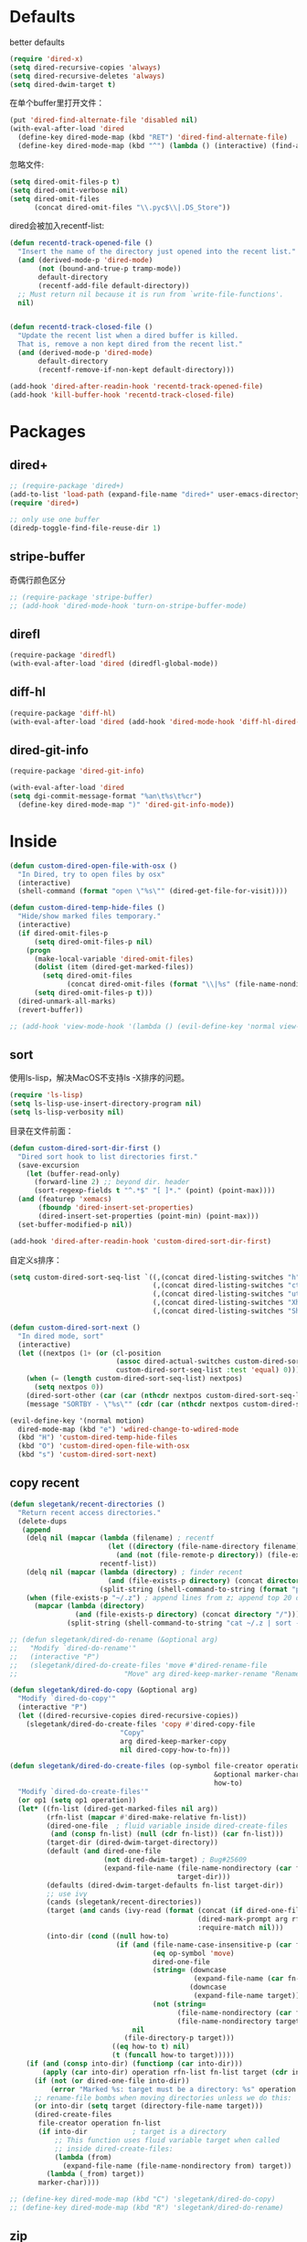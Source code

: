 * Defaults
better defaults
#+BEGIN_SRC emacs-lisp
  (require 'dired-x)
  (setq dired-recursive-copies 'always)
  (setq dired-recursive-deletes 'always)
  (setq dired-dwim-target t)
#+END_SRC

在单个buffer里打开文件：
#+BEGIN_SRC emacs-lisp
  (put 'dired-find-alternate-file 'disabled nil)
  (with-eval-after-load 'dired
    (define-key dired-mode-map (kbd "RET") 'dired-find-alternate-file)
    (define-key dired-mode-map (kbd "^") (lambda () (interactive) (find-alternate-file ".."))))  ; was dired-up-directory)

#+END_SRC

忽略文件:
#+BEGIN_SRC emacs-lisp
  (setq dired-omit-files-p t)
  (setq dired-omit-verbose nil)
  (setq dired-omit-files
        (concat dired-omit-files "\\.pyc$\\|.DS_Store"))
#+END_SRC

dired会被加入recentf-list:
#+BEGIN_SRC emacs-lisp
  (defun recentd-track-opened-file ()
    "Insert the name of the directory just opened into the recent list."
    (and (derived-mode-p 'dired-mode)
         (not (bound-and-true-p tramp-mode))
         default-directory
         (recentf-add-file default-directory))
    ;; Must return nil because it is run from `write-file-functions'.
    nil)


  (defun recentd-track-closed-file ()
    "Update the recent list when a dired buffer is killed.
    That is, remove a non kept dired from the recent list."
    (and (derived-mode-p 'dired-mode)
         default-directory
         (recentf-remove-if-non-kept default-directory)))

  (add-hook 'dired-after-readin-hook 'recentd-track-opened-file)
  (add-hook 'kill-buffer-hook 'recentd-track-closed-file)
#+END_SRC

* Packages
** dired+
#+BEGIN_SRC emacs-lisp
  ;; (require-package 'dired+)
  (add-to-list 'load-path (expand-file-name "dired+" user-emacs-directory))
  (require 'dired+)
  
  ;; only use one buffer
  (diredp-toggle-find-file-reuse-dir 1)
#+END_SRC
** stripe-buffer
奇偶行颜色区分
#+BEGIN_SRC emacs-lisp
  ;; (require-package 'stripe-buffer)
  ;; (add-hook 'dired-mode-hook 'turn-on-stripe-buffer-mode)
#+END_SRC
** direfl
#+BEGIN_SRC emacs-lisp
  (require-package 'diredfl)
  (with-eval-after-load 'dired (diredfl-global-mode))
#+END_SRC

** diff-hl
#+BEGIN_SRC emacs-lisp
  (require-package 'diff-hl)
  (with-eval-after-load 'dired (add-hook 'dired-mode-hook 'diff-hl-dired-mode))
#+END_SRC
** dired-git-info
#+BEGIN_SRC emacs-lisp
  (require-package 'dired-git-info)

  (with-eval-after-load 'dired
  (setq dgi-commit-message-format "%an\t%s\t%cr")
    (define-key dired-mode-map ")" 'dired-git-info-mode))
#+END_SRC

* Inside
#+BEGIN_SRC emacs-lisp
  (defun custom-dired-open-file-with-osx ()
    "In Dired, try to open files by osx"
    (interactive)
    (shell-command (format "open \"%s\"" (dired-get-file-for-visit))))

  (defun custom-dired-temp-hide-files ()
    "Hide/show marked files temporary."
    (interactive)
    (if dired-omit-files-p
        (setq dired-omit-files-p nil)
      (progn
        (make-local-variable 'dired-omit-files)
        (dolist (item (dired-get-marked-files))
          (setq dired-omit-files
                (concat dired-omit-files (format "\\|%s" (file-name-nondirectory item)))))
        (setq dired-omit-files-p t)))
    (dired-unmark-all-marks)
    (revert-buffer))

  ;; (add-hook 'view-mode-hook '(lambda () (evil-define-key 'normal view-mode-map (kbd "q") 'View-quit)))

#+END_SRC
** sort
使用ls-lisp，解决MacOS不支持ls -X排序的问题。
#+BEGIN_SRC emacs-lisp
  (require 'ls-lisp)
  (setq ls-lisp-use-insert-directory-program nil)
  (setq ls-lisp-verbosity nil)
#+END_SRC

目录在文件前面：
#+BEGIN_SRC emacs-lisp
  (defun custom-dired-sort-dir-first ()
    "Dired sort hook to list directories first."
    (save-excursion
      (let (buffer-read-only)
        (forward-line 2) ;; beyond dir. header
        (sort-regexp-fields t "^.*$" "[ ]*." (point) (point-max))))
    (and (featurep 'xemacs)
         (fboundp 'dired-insert-set-properties)
         (dired-insert-set-properties (point-min) (point-max)))
    (set-buffer-modified-p nil))

  (add-hook 'dired-after-readin-hook 'custom-dired-sort-dir-first)
#+END_SRC

自定义s排序：
#+BEGIN_SRC emacs-lisp
  (setq custom-dired-sort-seq-list `((,(concat dired-listing-switches "h") . "Name")
                                     (,(concat dired-listing-switches "cth") . "Create Time")
                                     (,(concat dired-listing-switches "uth") . "Modify Time")
                                     (,(concat dired-listing-switches "Xh") . "Extension")
                                     (,(concat dired-listing-switches "Sh") . "Size")))

  (defun custom-dired-sort-next ()
    "In dired mode, sort"
    (interactive)
    (let ((nextpos (1+ (or (cl-position
                            (assoc dired-actual-switches custom-dired-sort-seq-list)
                            custom-dired-sort-seq-list :test 'equal) 0))))
      (when (= (length custom-dired-sort-seq-list) nextpos)
        (setq nextpos 0))
      (dired-sort-other (car (car (nthcdr nextpos custom-dired-sort-seq-list))))
      (message "SORTBY - \"%s\"" (cdr (car (nthcdr nextpos custom-dired-sort-seq-list))))))

  (evil-define-key '(normal motion)
    dired-mode-map (kbd "e") 'wdired-change-to-wdired-mode
    (kbd "H") 'custom-dired-temp-hide-files
    (kbd "O") 'custom-dired-open-file-with-osx
    (kbd "s") 'custom-dired-sort-next)
#+END_SRC
** copy recent
#+BEGIN_SRC emacs-lisp
  (defun slegetank/recent-directories ()
    "Return recent access directories."
    (delete-dups
     (append
      (delq nil (mapcar (lambda (filename) ; recentf
                          (let ((directory (file-name-directory filename)))
                            (and (not (file-remote-p directory)) (file-exists-p directory) directory)))
                        recentf-list))
      (delq nil (mapcar (lambda (directory) ; finder recent
                          (and (file-exists-p directory) (concat directory "/")))
                        (split-string (shell-command-to-string (format "python %s/init/osx-recent-dir.py" user-emacs-directory)) "\n" t)))
      (when (file-exists-p "~/.z") ; append lines from z; append top 20 dirs
        (mapcar (lambda (directory)
                  (and (file-exists-p directory) (concat directory "/")))
                (split-string (shell-command-to-string "cat ~/.z | sort -r -n -k 2 -t \"|\" | cut -f 1 -d \"|\" | head -n 20") "\n" t))))))

  ;; (defun slegetank/dired-do-rename (&optional arg)
  ;;   "Modify `dired-do-rename'"
  ;;   (interactive "P")
  ;;   (slegetank/dired-do-create-files 'move #'dired-rename-file
  ;;                          "Move" arg dired-keep-marker-rename "Rename"))

  (defun slegetank/dired-do-copy (&optional arg)
    "Modify `dired-do-copy'"
    (interactive "P")
    (let ((dired-recursive-copies dired-recursive-copies))
      (slegetank/dired-do-create-files 'copy #'dired-copy-file
                             "Copy"
                             arg dired-keep-marker-copy
                             nil dired-copy-how-to-fn)))

  (defun slegetank/dired-do-create-files (op-symbol file-creator operation arg
                                                    &optional marker-char op1
                                                    how-to)
    "Modify `dired-do-create-files'"
    (or op1 (setq op1 operation))
    (let* ((fn-list (dired-get-marked-files nil arg))
           (rfn-list (mapcar #'dired-make-relative fn-list))
           (dired-one-file	; fluid variable inside dired-create-files
            (and (consp fn-list) (null (cdr fn-list)) (car fn-list)))
           (target-dir (dired-dwim-target-directory))
           (default (and dired-one-file
                         (not dired-dwim-target) ; Bug#25609
                         (expand-file-name (file-name-nondirectory (car fn-list))
                                           target-dir)))
           (defaults (dired-dwim-target-defaults fn-list target-dir))
           ;; use ivy
           (cands (slegetank/recent-directories))
           (target (and cands (ivy-read (format (concat (if dired-one-file op1 operation) " %s to: ")
                                                (dired-mark-prompt arg rfn-list) op-symbol arg) cands
                                                :require-match nil)))
           (into-dir (cond ((null how-to)
                            (if (and (file-name-case-insensitive-p (car fn-list))
                                     (eq op-symbol 'move)
                                     dired-one-file
                                     (string= (downcase
                                               (expand-file-name (car fn-list)))
                                              (downcase
                                               (expand-file-name target)))
                                     (not (string=
                                           (file-name-nondirectory (car fn-list))
                                           (file-name-nondirectory target))))
                                nil
                              (file-directory-p target)))
                           ((eq how-to t) nil)
                           (t (funcall how-to target)))))
      (if (and (consp into-dir) (functionp (car into-dir)))
          (apply (car into-dir) operation rfn-list fn-list target (cdr into-dir))
        (if (not (or dired-one-file into-dir))
            (error "Marked %s: target must be a directory: %s" operation target))
        ;; rename-file bombs when moving directories unless we do this:
        (or into-dir (setq target (directory-file-name target)))
        (dired-create-files
         file-creator operation fn-list
         (if into-dir			; target is a directory
             ;; This function uses fluid variable target when called
             ;; inside dired-create-files:
             (lambda (from)
               (expand-file-name (file-name-nondirectory from) target))
           (lambda (_from) target))
         marker-char))))

  ;; (define-key dired-mode-map (kbd "C") 'slegetank/dired-do-copy)
  ;; (define-key dired-mode-map (kbd "R") 'slegetank/dired-do-rename)
#+END_SRC

** zip
unzip默认行为会多一层文件夹，修改：
#+BEGIN_SRC emacs-lisp
  (eval-after-load "dired-aux"
    '(add-to-list 'dired-compress-file-suffixes
                  '("\\.zip\\'" ".zip" "unzip")))
#+END_SRC
* Outside
#+BEGIN_SRC emacs-lisp
    (require-package 'ivy)
    (require 'ivy) ; swiper 7.0+ should be installed

    (defun custom-goto-recent-directory ()
      "Open recent directory with dired; add z cmd & MacOS recent dir list to this"
      (interactive)
      (unless recentf-mode (recentf-mode 1))
      (let ((collection (slegetank/recent-directories)))
        (ivy-read "directories:" collection :action 'dired)))

    (defun custom-goto-finder-directory ()
      "Open OSX Finder path with dired"
      (interactive)
      (dired (file-name-as-directory (s-trim (shell-command-to-string "osascript -e \'tell app \"Finder\" to POSIX path of (insertion location as alias)\'")))))

    (defun slegetank/goto-xcode-project ()
      "Open current XCode project path with dired"
      (interactive)
      (dired (file-name-as-directory (file-name-directory (s-trim (shell-command-to-string "osascript -e 'tell application id \"com.apple.dt.Xcode\" to return path of document 1'"))))))


    (defun slegetank/goto-android-project ()
      "Open current XCode project path with magit"
      (interactive)
      (let ((cmd-result (shell-command-to-string "osascript -e 'tell application \"System Events\" to get the {title} of window 1 of process \"Android Studio\"'")))
        (if cmd-result
            (dired (file-name-as-directory (file-name-directory (s-chop-suffix "]"
                                                                               (s-chop-prefix "["
                                                                                              (car
                                                                                               (s-match "\\[.*?\\]" (s-trim cmd-result))))))))
          (message "Found no android project."))))

    (defun custom-open-xcode-file ()
      "Open current XCode editing file with emacs"
      (interactive)
      (find-file (s-trim (shell-command-to-string "osascript -e 'tell application id \"com.apple.dt.Xcode\" to return path of last item of source documents'"))))

    (require 'bookmark)
    (defun custom-ido-bookmark-jump ()
      "Jump to bookmark using ido"
      (interactive)
      (let ((dir (custom-ido-get-bookmark-dir)))
        (when dir
          (find-alternate-file dir))))

    (defun custom-ido-get-bookmark-dir ()
      "Get the directory of a bookmark."
      (let* ((name (ido-completing-read "Use dir of bookmark: " (bookmark-all-names) nil t))
             (bmk (bookmark-get-bookmark name)))
        (when bmk
          (setq bookmark-alist (delete bmk bookmark-alist))
          (push bmk bookmark-alist)
          (let ((filename (bookmark-get-filename bmk)))
            (if (file-directory-p filename)
                filename
              (file-name-directory filename))))))

    (slegetank/leader-define-key
     "d" nil "Dired"
      "dd" 'dired-jump "Current dir"
      "do" 'dired-jump-other-window "dd in other window"
      "dr" 'custom-goto-recent-directory "Recent dirs"
      "df" 'custom-goto-finder-directory "Dired Finder"
      "dx" 'slegetank/goto-xcode-project "Xcode proj dir"
      "da" 'slegetank/goto-android-project "Android proj dir"
      "fx" 'custom-open-xcode-file "Xcode file"
      "dm" 'custom-ido-bookmark-jump "Dired bookmark")
#+END_SRC
